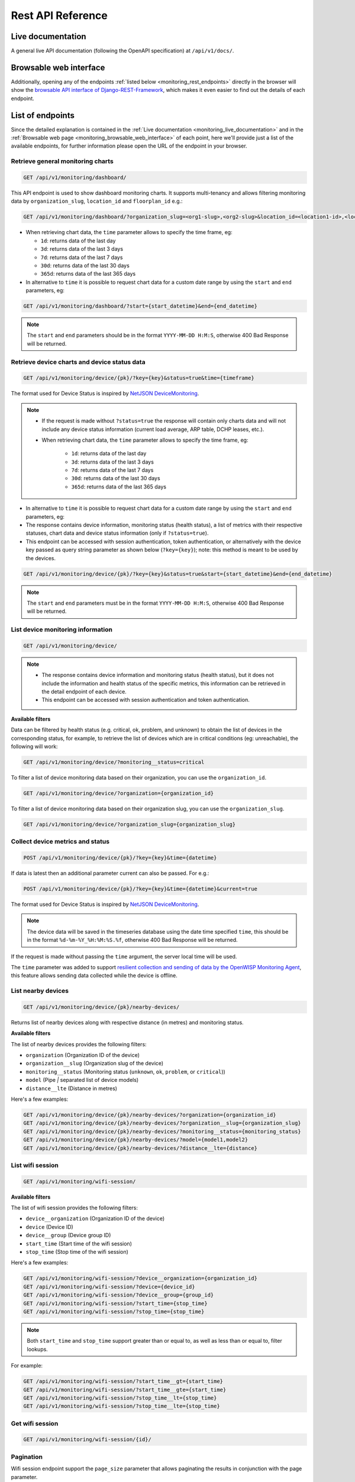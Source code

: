 Rest API Reference
==================

.. _monitoring_live_documentation:

Live documentation
------------------

.. image:: https://raw.githubusercontent.com/openwisp/openwisp-monitoring/docs/docs/api-doc.png
    :target: https://raw.githubusercontent.com/openwisp/openwisp-monitoring/docs/docs/api-doc.png

A general live API documentation (following the OpenAPI specification) at
``/api/v1/docs/``.

.. _monitoring_browsable_web_interface:

Browsable web interface
-----------------------

.. image:: https://raw.githubusercontent.com/openwisp/openwisp-monitoring/docs/docs/api-ui-1.png
    :target: https://raw.githubusercontent.com/openwisp/openwisp-monitoring/docs/docs/api-ui-1.png

.. image:: https://raw.githubusercontent.com/openwisp/openwisp-monitoring/docs/docs/api-ui-2.png
    :target: https://raw.githubusercontent.com/openwisp/openwisp-monitoring/docs/docs/api-ui-2.png

Additionally, opening any of the endpoints :ref:`listed below
<monitoring_rest_endpoints>` directly in the browser will show the
`browsable API interface of Django-REST-Framework
<https://www.django-rest-framework.org/topics/browsable-api/>`_, which
makes it even easier to find out the details of each endpoint.

.. _monitoring_rest_endpoints:

List of endpoints
-----------------

Since the detailed explanation is contained in the :ref:`Live
documentation <monitoring_live_documentation>` and in the :ref:`Browsable
web page <monitoring_browsable_web_interface>` of each point, here we'll
provide just a list of the available endpoints, for further information
please open the URL of the endpoint in your browser.

Retrieve general monitoring charts
~~~~~~~~~~~~~~~~~~~~~~~~~~~~~~~~~~

.. code-block:: text

    GET /api/v1/monitoring/dashboard/

This API endpoint is used to show dashboard monitoring charts. It supports
multi-tenancy and allows filtering monitoring data by
``organization_slug``, ``location_id`` and ``floorplan_id`` e.g.:

.. code-block:: text

    GET /api/v1/monitoring/dashboard/?organization_slug=<org1-slug>,<org2-slug>&location_id=<location1-id>,<location2-id>&floorplan_id=<floorplan1-id>,<floorplan2-id>

- When retrieving chart data, the ``time`` parameter allows to specify the
  time frame, eg:

  - ``1d``: returns data of the last day
  - ``3d``: returns data of the last 3 days
  - ``7d``: returns data of the last 7 days
  - ``30d``: returns data of the last 30 days
  - ``365d``: returns data of the last 365 days

- In alternative to ``time`` it is possible to request chart data for a
  custom date range by using the ``start`` and ``end`` parameters, eg:

.. code-block:: text

    GET /api/v1/monitoring/dashboard/?start={start_datetime}&end={end_datetime}

.. note::

    The ``start`` and ``end`` parameters should be in the format
    ``YYYY-MM-DD H:M:S``, otherwise 400 Bad Response will be returned.

Retrieve device charts and device status data
~~~~~~~~~~~~~~~~~~~~~~~~~~~~~~~~~~~~~~~~~~~~~

.. code-block:: text

    GET /api/v1/monitoring/device/{pk}/?key={key}&status=true&time={timeframe}

The format used for Device Status is inspired by `NetJSON DeviceMonitoring
<http://netjson.org/docs/what.html#devicemonitoring>`_.

.. note::

    - If the request is made without ``?status=true`` the response will
      contain only charts data and will not include any device status
      information (current load average, ARP table, DCHP leases, etc.).
    - When retrieving chart data, the ``time`` parameter allows to specify
      the time frame, eg:

          - ``1d``: returns data of the last day
          - ``3d``: returns data of the last 3 days
          - ``7d``: returns data of the last 7 days
          - ``30d``: returns data of the last 30 days
          - ``365d``: returns data of the last 365 days

- In alternative to ``time`` it is possible to request chart data for a
  custom date range by using the ``start`` and ``end`` parameters, eg:
- The response contains device information, monitoring status (health
  status), a list of metrics with their respective statuses, chart data
  and device status information (only if ``?status=true``).
- This endpoint can be accessed with session authentication, token
  authentication, or alternatively with the device key passed as query
  string parameter as shown below (``?key={key}``); note: this method is
  meant to be used by the devices.

.. code-block:: text

    GET /api/v1/monitoring/device/{pk}/?key={key}&status=true&start={start_datetime}&end={end_datetime}

.. note::

    The ``start`` and ``end`` parameters must be in the format
    ``YYYY-MM-DD H:M:S``, otherwise 400 Bad Response will be returned.

List device monitoring information
~~~~~~~~~~~~~~~~~~~~~~~~~~~~~~~~~~

.. code-block:: text

    GET /api/v1/monitoring/device/

.. note::

    - The response contains device information and monitoring status
      (health status), but it does not include the information and health
      status of the specific metrics, this information can be retrieved in
      the detail endpoint of each device.
    - This endpoint can be accessed with session authentication and token
      authentication.

**Available filters**

Data can be filtered by health status (e.g. critical, ok, problem, and
unknown) to obtain the list of devices in the corresponding status, for
example, to retrieve the list of devices which are in critical conditions
(eg: unreachable), the following will work:

.. code-block:: text

    GET /api/v1/monitoring/device/?monitoring__status=critical

To filter a list of device monitoring data based on their organization,
you can use the ``organization_id``.

.. code-block:: text

    GET /api/v1/monitoring/device/?organization={organization_id}

To filter a list of device monitoring data based on their organization
slug, you can use the ``organization_slug``.

.. code-block:: text

    GET /api/v1/monitoring/device/?organization_slug={organization_slug}

Collect device metrics and status
~~~~~~~~~~~~~~~~~~~~~~~~~~~~~~~~~

.. code-block:: text

    POST /api/v1/monitoring/device/{pk}/?key={key}&time={datetime}

If data is latest then an additional parameter current can also be passed.
For e.g.:

.. code-block:: text

    POST /api/v1/monitoring/device/{pk}/?key={key}&time={datetime}&current=true

The format used for Device Status is inspired by `NetJSON DeviceMonitoring
<http://netjson.org/docs/what.html#devicemonitoring>`_.

.. note::

    The device data will be saved in the timeseries database using the
    date time specified ``time``, this should be in the format
    ``%d-%m-%Y_%H:%M:%S.%f``, otherwise 400 Bad Response will be returned.

If the request is made without passing the ``time`` argument, the server
local time will be used.

The ``time`` parameter was added to support `resilient collection and
sending of data by the OpenWISP Monitoring Agent
<https://github.com/openwisp/openwrt-openwisp-monitoring#collecting-vs-sending>`_,
this feature allows sending data collected while the device is offline.

List nearby devices
~~~~~~~~~~~~~~~~~~~

.. code-block:: text

    GET /api/v1/monitoring/device/{pk}/nearby-devices/

Returns list of nearby devices along with respective distance (in metres)
and monitoring status.

**Available filters**

The list of nearby devices provides the following filters:

- ``organization`` (Organization ID of the device)
- ``organization__slug`` (Organization slug of the device)
- ``monitoring__status`` (Monitoring status (``unknown``, ``ok``,
  ``problem``, or ``critical``))
- ``model`` (Pipe `|` separated list of device models)
- ``distance__lte`` (Distance in metres)

Here's a few examples:

.. code-block:: text

    GET /api/v1/monitoring/device/{pk}/nearby-devices/?organization={organization_id}
    GET /api/v1/monitoring/device/{pk}/nearby-devices/?organization__slug={organization_slug}
    GET /api/v1/monitoring/device/{pk}/nearby-devices/?monitoring__status={monitoring_status}
    GET /api/v1/monitoring/device/{pk}/nearby-devices/?model={model1,model2}
    GET /api/v1/monitoring/device/{pk}/nearby-devices/?distance__lte={distance}

List wifi session
~~~~~~~~~~~~~~~~~

.. code-block:: text

    GET /api/v1/monitoring/wifi-session/

**Available filters**

The list of wifi session provides the following filters:

- ``device__organization`` (Organization ID of the device)
- ``device`` (Device ID)
- ``device__group`` (Device group ID)
- ``start_time`` (Start time of the wifi session)
- ``stop_time`` (Stop time of the wifi session)

Here's a few examples:

.. code-block:: text

    GET /api/v1/monitoring/wifi-session/?device__organization={organization_id}
    GET /api/v1/monitoring/wifi-session/?device={device_id}
    GET /api/v1/monitoring/wifi-session/?device__group={group_id}
    GET /api/v1/monitoring/wifi-session/?start_time={stop_time}
    GET /api/v1/monitoring/wifi-session/?stop_time={stop_time}

.. note::

    Both ``start_time`` and ``stop_time`` support greater than or equal
    to, as well as less than or equal to, filter lookups.

For example:

.. code-block:: text

    GET /api/v1/monitoring/wifi-session/?start_time__gt={start_time}
    GET /api/v1/monitoring/wifi-session/?start_time__gte={start_time}
    GET /api/v1/monitoring/wifi-session/?stop_time__lt={stop_time}
    GET /api/v1/monitoring/wifi-session/?stop_time__lte={stop_time}

Get wifi session
~~~~~~~~~~~~~~~~

.. code-block:: text

    GET /api/v1/monitoring/wifi-session/{id}/

Pagination
~~~~~~~~~~

Wifi session endpoint support the ``page_size`` parameter that allows
paginating the results in conjunction with the page parameter.

.. code-block:: text

    GET /api/v1/monitoring/wifi-session/?page_size=10
    GET /api/v1/monitoring/wifi-session/?page_size=10&page=1
